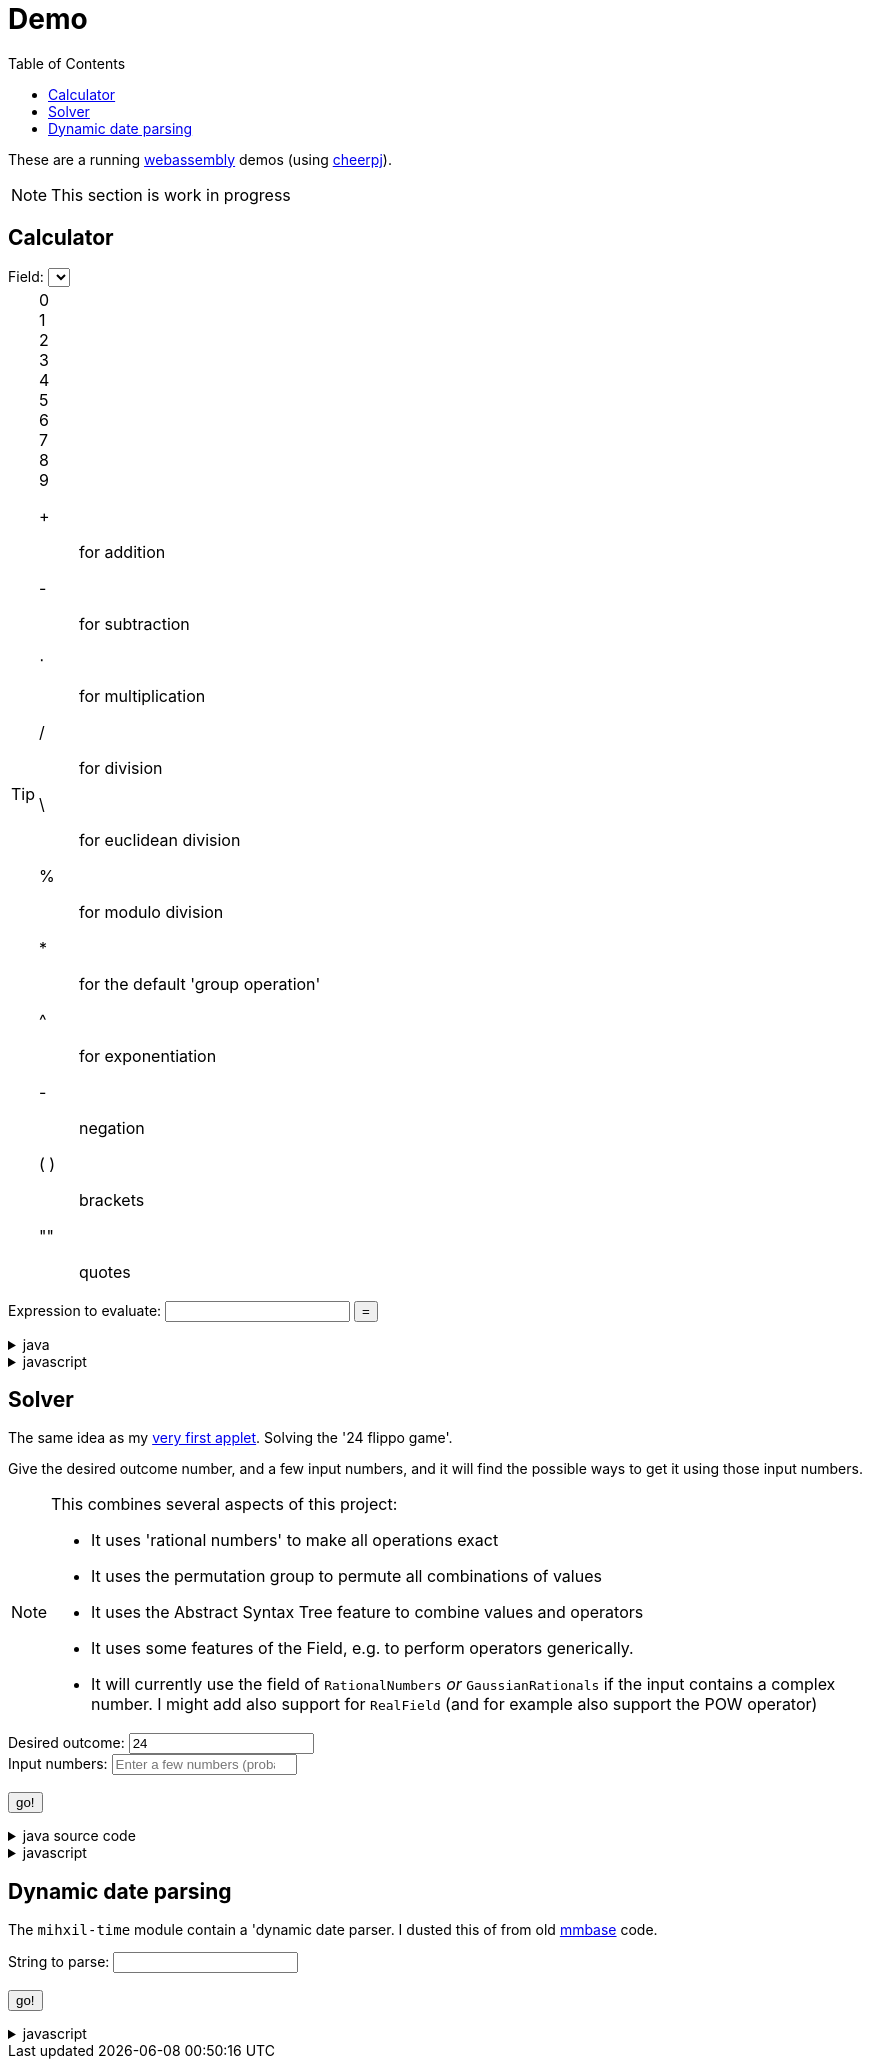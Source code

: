 // DO NOT EDIT THIS FILE IT IS GENERATED!!
[#demo_section]
= Demo
:docinfo: private
:source-highlighter: coderay
:toc:

These are a running link:https://webassembly.org/[webassembly] demos (using link:https://cheerpj.com/docs/getting-started/Java-library[cheerpj]).


[NOTE]
====
This section is work in progress
====

:leveloffset: +1

[#demo_calculator]
[.tips-aside]
= Calculator


++++
<form id="calculator" class="demo">
  <label for="calculator_field">Field:</label>
  <select id="calculator_field"  >
   <!-- filled by calculator.js -->
  </select>
  <div class="help"></div>

++++


[TIP]
====
[#calculator_digits]
0::
1::
2::
3::
4::
5::
6::
7::
8::
9::

[#calculator_operators]
+:: for addition
-:: for subtraction
⋅:: for multiplication
/:: for division
\:: for euclidean division
%:: for modulo division
*:: for the default 'group operation'
^:: for exponentiation

[#calculator_unary_operator]
-:: negation

[#calculator_special]
( ):: brackets
"":: quotes

====


++++
<div class="form">
  <label for="calculator_toparse">Expression to evaluate: <span class="help"></span></label> <input type="text" id="calculator_toparse"  list="calculator_toparse-examples" value="" />
   <datalist id="calculator_toparse-examples">
   <!-- filled by calculator.js -->
   </datalist>
  <button name="submit">=</button>
  <output id="calculator_output" for="calculator_toparse"> </output>
</div>
</form>
++++

[%collapsible, title=java]
====
This is the source code for the above.
[source,java]
----

@Getter
public  enum FieldInformation {
    rational(RationalNumbers.INSTANCE, "1 + 2", "1 + 3/5"),
    real(RealField.INSTANCE, "1 + 2", "1 + 3/5", "sin(𝜋/2)", "sqr(𝜑) - 𝜑"),
    bigdecimal(BigDecimalField.INSTANCE, "1 + 2", "1 + 3/5", "sin(𝜋/2)"),
    gaussian(GaussianRationals.INSTANCE, "1 + 2", "1 + 3/5", "\"1 + 2i\" ⋅ 8i"),
    complex(ComplexNumbers.INSTANCE, "1 + 2", "1 + 3/5", "sin(𝜋/2)", "exp(-i ⋅ 𝜋)", "\"2 + 3i\" ⋅ i"),
    bigcomplex(BigComplexNumbers.INSTANCE, "1 + 2", "1 + 3/5", "\"1 + 2i\" ⋅ 8i"),
    quaternions(Quaternions.of(RationalNumbers.INSTANCE),
        "1 + 2", "1 + 3/5", "\"1 + 2i + 3j + 4k\" ⋅ 8i"),
    quaternions_bigdecimal(Quaternions.of(BigDecimalField.INSTANCE),
        "1 + 2", "1 + 3/5", "\"1 + 2i + 3j + 4k\" ⋅ 8i"),
    integers(Integers.INSTANCE, "4 ⋅ 7", "9 - 3"),
    modulo10(ModuloRing.of(10), "4 ⋅ 7", "9 - 3"),
    modulo13(ModuloField.of(13), "10 ⋅ 7", "10 - 3", "12 ⋅ 6 / 4"),
    natural(NaturalNumbers.INSTANCE, "10 ⋅ 7", "10 - 3", "12 ⋅ 6 / 4"),
    even(EvenIntegers.INSTANCE, "10 ⋅ 8", "10 - 4"),
    squares(Squares.INSTANCE, "2 ⋅ 9"),

    klein(KleinGroup.INSTANCE,
        "a * b * c * e",
        "a * b"
    ),
    quaterniongroup(QuaternionGroup.INSTANCE, "i * j", "j * i", "e * k * i" ),
    dihedral3(DihedralGroup.D3,
        "r1 * r2",
        "s0 * r1 * s0"
    ),
    dihedral4(DihedralGroup.of(4),
        "r1 * r2",
        "s0 * r1 * s0 * s3"
    ),
    polynomials(PolynomialRing.of(GaussianRationals.INSTANCE),
        "\"7·x + 15·x² + 2·x³ + 7·x⁵ + x⁶\" ⋅ \"15·x² + 2·x³\"",
        "\"x + 2x^2 + x^5\" + \"5 + 3/4x^2 - x^5\""
    )
    ;

    private final Magma<?> field;
    private final String[] examples;
    private final String[] elements;
    private final String[] binaryOperators;
    private final String[] unaryOperators;

    private final boolean finite;

    FieldInformation(Magma<?> field, String... examples) {
        this.field = field;
        this.finite = field.isFinite();
        this.examples = examples;
        this.elements = elements(field);
        this.binaryOperators = field.getSupportedOperators()
            .stream()
            .map(AlgebraicBinaryOperator::getSymbol)
            .toArray(String[]::new);

        this.unaryOperators = field.getSupportedUnaryOperators()
            .stream()
            .map(AlgebraicUnaryOperator::getSymbol)
            .toArray(String[]::new);

        log.fine("Created %s, operators: %s, unary: %s examples: %s, elements: %s".formatted(field,
            List.of(binaryOperators),
            List.of(unaryOperators),
            List.of(examples), List.of(elements)));
    }

    public static String[] elements(Magma<?> field) {
        Set<String> elements = new LinkedHashSet<>(field.getConstants().keySet());
        if (field.getCardinality().isCountable() && field instanceof  Streamable<?> streamable) {
            try {
                streamable.stream().limit(100).map(Object::toString).forEach(elements::add);
            } catch (NotStreamable ignored) {}
        }
        return elements.toArray(new String[0]);
    }

    public String getDescription() {
        return field.getClass().getSimpleName() + " " + field;
    }

    public String getHelp() {
        return field.getDescription().orElse(null);
    }
}



public static String eval(String input, final String field) {
    final String expression = input.strip();
    try (var r = ConfigurationService.setConfiguration(cb -> cb
        .configure(UncertaintyConfiguration.class,
            (ub) -> ub.withNotation(ROUND_VALUE))
        .configure(MathContextConfiguration.class,
            (mc) -> mc.withContext(new MathContext(Utils.PI.length())))
    )) {
        var f = FieldInformation.valueOf(field).getField();

        log.fine(() -> "Evaluating expression in %s: %s. Binary: %s, Unary: %s".formatted(f, expression, f.getSupportedOperators(), f.getSupportedUnaryOperators()));
        if (f.getSupportedOperators().isEmpty()) {
            log.log(Level.SEVERE,  "Supported operators is empty for " + f);
        }
        var parsedExpression = AST.parse(expression, f);
        log.fine(() -> "Parsed expression: %s".formatted( parsedExpression));
        var result = parsedExpression.eval();
        var resultAsString = result.toString();
        log.info(() -> "Result: %s = %s".formatted(expression, resultAsString));
        return resultAsString;
    } catch (Throwable ex) {
        log.log(Level.SEVERE,  ex.getClass() + " " + ex.getMessage(), ex);
        throw ex;
    } finally {
        log.finer("Ready evaluation");
    }
}
----
====
[%collapsible, title=javascript]
====
This is the source code for the above.
[source,javascript]
----
    constructor() {
        super('#calculator', 'org.meeuw.math.demo.Calculator');
        this.input = this.form.querySelector('input');
        this.field = this.form.querySelector('select');
        this.inputDataList= this.form.querySelector('datalist');
        this.information = null;
    }

    insert(string) {
        const input = this.input;
        const start = input.selectionStart;
        const end = input.selectionEnd;
        const value = input.value;
        input.value = value.slice(0, start) + string + value.slice(end);
        input.setSelectionRange(
            start + string.length,
            start + string.length
        );
        input.focus();
    }

    insertOperator(string) {
        const needsBrackets = string.length > 1;
        if (! needsBrackets) {
            return this.insert(string);
        }
        const input = this.input;
        const start = input.selectionStart;
        const end = input.selectionEnd;
        const value = input.value;
        if (start === end) {
            input.value = string + "(" + value + ")";
            input.setSelectionRange(
                start + string.length + 1,
                start + string.length + 1
            );
        } else {
            input.value = value.slice(0, start) + string + "(" + value.slice(start, end) + ")" + value.slice(end);
            input.setSelectionRange(
                start,
                end  + string.length + 2
            );
        }

        input.focus();
    }

    async setupForm() {
        await super.setupForm();
        this.form.addEventListener('beforeinput', async (e) => {
            this.form.querySelector("span.help").innerHTML = '';
            if (e.data === '=') {
                console.log(this.input.value);
                e.preventDefault();
                e.stopImmediatePropagation();
                await this.handleSubmit();
            }
             if (e.data === '*') {
                 this.form.querySelector("span.help").innerHTML = "to type * use ;";
                 e.preventDefault();
                 e.stopImmediatePropagation();
                 this.insert('⋅')
             }
            if (e.data === ';') {
                 e.preventDefault();
                 e.stopImmediatePropagation();
                 this.insert('*')
             }
        });
    }

    async onInView(Calculator){
        await super.onInView(Calculator);
        if (this.information === null) {
            await this.loadInformation();
            await this.updateFieldList();
            await this.updateExamples();
            await this.updateHelp();
            await this.updateOperators();
            await this.updateDigits();
        }

        this.field.addEventListener('change', () => {
            this.updateExamples();
            this.updateHelp();
            this.updateOperators();
            this.updateDigits();

        });



    }

    updateFieldList() {
        for (const [key, value] of Object.entries(this.information)) {
            const option = document.createElement('option');
            option.value = key;
            option.text = value.description;
            this.field.appendChild(option);
        }
    }

    /**
     * Load all information about the supported fields
     */
    async loadInformation() {
        this.information = {};
        const fi = await (await BaseClass.cj)['org.meeuw.math.demo.Calculator$FieldInformation'];
        const values = await fi.values();

        for (let i = 0; i < values.length; i++) {
            const value = await values[i];
            const elements = await BaseClass.awaitedArray(value.getElements());
            let elementSpans = null;
            if (elements) {
                elementSpans = [];
                for (let j = 0; j < elements.length; j++) {
                    const span = document.createElement('span');
                    span.classList.add('element');
                    span.textContent = elements[j];
                    span.onclick = async e => {
                        this.insert(e.target.textContent);
                    };
                    elementSpans[j] = span;
                }
            }
            this.information[await values[i].name()] = {
                examples: await BaseClass.awaitedArray(value.getExamples()),
                elements: elements,
                elementsSpans: elementSpans,
                binaryOperators: await BaseClass.awaitedArray(value.getBinaryOperators()),
                unaryOperators: await BaseClass.awaitedArray(value.getUnaryOperators()),
                finite: await value.isFinite(),
                description: await value.getDescription(),
                help: await value.getHelp()
            };
        }
        console.log("information", JSON.stringify(this.information,  (key, value) => {
            if (key === 'elementsSpans') {
                return undefined;
            }
            return value;
        } , 1));
    }

    /**
     *
     */
    async updateExamples() {
        const selectedField = this.field.value;
        const information = this.information[selectedField];
        if (information) {
            this.inputDataList.innerHTML = '';
            for (const example of information.examples) {
                const option = document.createElement('option');
                option.value = example;
                this.inputDataList.appendChild(option);
            }
            console.log("Updated example li for", selectedField, information.examples);
        }
    }
    async updateHelp() {
        const fieldInformation =  this.information[this.field.value];
        const div = this.field.parentNode.querySelector("div.help");
        div.innerHTML = '';
        let help = fieldInformation.help;
        if (help) {
            div.appendChild(document.createTextNode(help));
        }
        const elements = this.information[this.field.value].elementSpans;
        if (elements) {
            div.appendChild(document.createElement("br"));
            div.appendChild(document.createTextNode("elements: "));
            elements.forEach(element => {
                div.appendChild(element);
            })
            if (!fieldInformation.finite) {
                div.appendChild(document.createTextNode("... infinitely many more"));
            }
        }
    }
    operatorDts(dl, operators) {
        this.dts(dl, operators, async e => {
            this.insertOperator(e.target.textContent);
        });
    }


    dts(dl, items, onclick, limit=10000) {
        const list = dl.querySelectorAll("dt");

        const currentlyInList = Array.from(list).map(e => e.textContent.trim());
        const unmatchedItems = items.slice(0, limit).filter(op => !currentlyInList.includes(op));

        // add the ones not yet in it.
        unmatchedItems.forEach(op => {
            const dt = document.createElement("dt");
            //dt.classList.add('hdlist1');
            dt.textContent = op;
            dl.appendChild(dt);
            const dd = document.createElement("dd");
            dl.appendChild(dd);
        });
        let count = 0;
        for (const e of dl.querySelectorAll("dt")) {
            const symbol = e.textContent.trim();
            const title = e.nextElementSibling.textContent;
            if (!e.hasAttribute("original-display")) {
                e.setAttribute("original-display", window.getComputedStyle(e).display);
                e.onclick =onclick;
            }
            if (!items.includes(symbol)) {
                e.style.display = 'none';
                e.nextElementSibling.hidden = true;
            } else {
                e.title = title;
                e.style.display = e.getAttribute("original-display");
                e.nextElementSibling.hidden = false;
                count++;
                if (count >= limit) {
                    break;
                }
            }
        }
    }

    async updateOperators() {
        const fieldInformation =  this.information[this.field.value];
        const operators = fieldInformation.binaryOperators;
        this.operatorDts(document.querySelector("#calculator_operators dl"), operators);
        const unaryOperators = fieldInformation.unaryOperators;
        this.operatorDts(document.querySelector("#calculator_unary_operator dl"), unaryOperators);
    }


    async updateDigits() {
        const fieldInformation =  this.information[this.field.value];
        const elements = fieldInformation.elements;
        this.dts(document.querySelector("#calculator_digits dl"), elements, async e => {
            this.insert(e.target.textContent);
        }, 10);

    }

    async onSubmit(Calculator) {
        this.output.value = '';
        this.textContent = "executing..";
        //console.log("evaluating", this.input.value, "for", this.field.value);
        this.output.value = await Calculator.eval(
            this.input.value, this.field.value
        );
    }

}
----
====

:leveloffset!:

:leveloffset: +1

[#demo_solver]
= Solver

The same idea as my link:https://meeuw.org/flippo/flippo.html[very first applet]. Solving the '24 flippo game'.

Give the desired outcome number, and a few input numbers, and it will find the possible ways to get it using those input numbers.

[NOTE]
====
This combines several aspects of this project:

- It uses 'rational numbers' to make all operations exact
- It uses the permutation group to permute all combinations of values
- It uses the Abstract Syntax Tree feature to combine values and operators
- It uses some features of the Field, e.g. to perform operators generically.
- It will currently use the field of `RationalNumbers` _or_ `GaussianRationals` if the input contains a complex number. I might add also support for `RealField` (and for example also support the POW operator)

====

++++
<form id="solver" class="demo">
  <label for="solver_outcome">Desired outcome:</label>
  <input type="text"
         required="required"
         id="solver_outcome"  list="solver_outcome-examples"
         data-parser="parseOutcome"
         data-error-message="enter one (fractional) number"
         value="24"/>
  <datalist id="solver_outcome-examples">
     <option value="24">the original 24 game value</option>
     <option value="4 1/3">fractions are allowed</option>
     <option value="41"></option>
     <option value="120">a nicer value for 5 input numbers</option>
   </datalist>
   <br />
  <label for="solver_input">Input numbers:</label>
  <input type="text" id="solver_input"
         list="solver_input-examples"
         required="required"
         placeholder="Enter a few numbers (probably no more than 5)"
          data-parser="parseInput"
          data-error-message="enter one or more (fractional) numbers"
         />
   <datalist id="solver_input-examples">
     <option value="8 8 3 3">a hard one to make 24 with</option>
     <option value="4 7 7 7 8" >a hard one to make 120 with</option>

   </datalist>
  <br />
  <output id="solver_output"  for="solver_result solver_numbers"> </output>
  <br />
  <button name="submit">go!</button>
</form>
++++

[%collapsible, title=java source code]
====
This is the source code for the above.
[source,java]
----
package org.meeuw.math.demo;

import lombok.Getter;
import lombok.extern.java.Log;

import java.util.*;
import java.util.concurrent.atomic.AtomicLong;
import java.util.stream.Stream;

import org.meeuw.math.abstractalgebra.Ring;
import org.meeuw.math.abstractalgebra.RingElement;
import org.meeuw.math.abstractalgebra.complex.GaussianRationals;
import org.meeuw.math.abstractalgebra.permutations.PermutationGroup;
import org.meeuw.math.abstractalgebra.quaternions.Quaternions;
import org.meeuw.math.abstractalgebra.rationalnumbers.RationalNumbers;
import org.meeuw.math.arithmetic.ast.*;
import org.meeuw.math.exceptions.MathException;
import org.meeuw.math.exceptions.NotParsable;
import org.meeuw.math.operators.AlgebraicBinaryOperator;

import static org.meeuw.math.CollectionUtils.navigableSet;
import static org.meeuw.math.operators.BasicAlgebraicBinaryOperator.*;

/**
 * A tool to evaluate all possible expressions (of a certain number of rational numbers) (and check if it equals a certain value)
 */
@Log
public  class Solver<E extends RingElement<E>> {
    private static final NavigableSet<AlgebraicBinaryOperator> OPERATORS = navigableSet(
        ADDITION, SUBTRACTION, MULTIPLICATION, DIVISION
    );

    private final AtomicLong tries = new AtomicLong();

    @Getter
    private final Ring<E> structure;

    public Solver(Ring<E> structure) {
        this.structure = structure;
    }

    @SafeVarargs
    public final Stream<Expression<E>> stream(E... set) {
        PermutationGroup permutations = PermutationGroup.ofDegree(set.length);

        return permutations.stream()
            .map(permutation -> permutation.permute(set))
            .map(List::of)
            .distinct()
            .flatMap(permuted ->
                AST.stream(
                    permuted,
                    OPERATORS
                )
            )
            .map( e -> e.canonize(structure))
            .distinct()
            .peek(e -> tries.getAndIncrement());
    }



    public Stream<EvaluatedExpression<E>> evaledStream(E... set) {
        return stream(set)
            .map(e -> {
                try {
                    E evaled = e.eval();
                    return new EvaluatedExpression<>(e, evaled);
                } catch (MathException ex) {
                    return null;
                }
            })
            .filter(Objects::nonNull);
    }

    /**
     *
     */
    public  static <E extends RingElement<E>> SolverResult solve(Ring<E> structure, String outcomeString, String inputStrings) {

        ParseResult<E> outcome = parseOutcome(structure, outcomeString);
        ParseResult<E[]> input = parseInput(structure, inputStrings);
        if (outcome.success() && input.success()) {
            return solve(structure, outcome.result(), input.result());
        } else {
            throw new NotParsable(outcome.error() + "/" + input.error());
        }
    }

    public  static <E extends RingElement<E>> SolverResult solve(Ring<E> structure, E outcome, E[] input) {

        Solver<E> solver = new Solver<>(structure);
        AtomicLong matches = new AtomicLong();
        log.info(() -> "Solving input " + List.of(input) + " for " + outcome + " ( in field " + structure + ")");

        return new SolverResult(solver.evaledStream(input)
            .filter(e ->
                e.result().eq(outcome)
            ).peek(e -> matches.getAndIncrement())
            .map(EvaluatedExpression::toString),
            solver.tries, matches, structure);
    }

    public static <F extends RingElement<F>> ParseResult<F> parseOutcome(Ring<F> field, String outcomeString) {
        log.info(() -> "Parsing input " + outcomeString + " in field " + field);

        String resultError = null;
        F result;
        try {
            result = field.fromString(outcomeString);
        } catch (NotParsable pe) {
            result = null;
            resultError = pe.getMessage();
        }
        return new ParseResult<F>(outcomeString, result, resultError);
    }
    public static <F extends RingElement<F>> ParseResult<F[]> parseInput(Ring<F> field, String inputStrings) {
        log.info(() -> "Parsing input " + inputStrings + " in field " + field);

        String inputError = null;

        String[] input = inputStrings.split("\\s+");
        F[] set = field.newArray(input.length);
        try {
            for (int i = 0; i < set.length; i++) {
                set[i] = field.fromString(input[i]);
            }
        } catch (NotParsable pe) {
            inputError = pe.getMessage();
        }
        return new ParseResult<>(inputStrings, set, inputError);
    }

    public static Ring<?> algebraicStructureFor(String outcomeString, String input) {
        log.info(() -> "Determining algebraic structure for outcome " + outcomeString + " and input " + input);
        if (outcomeString.matches(".*[jk].*") || input.matches(".*[jk].*")) {
            return Quaternions.of(RationalNumbers.INSTANCE);
        } else if (outcomeString.contains("i") || input.contains("i")) {
            return GaussianRationals.INSTANCE;
        } else {
            return RationalNumbers.INSTANCE;
        }
    }


    public record SolverResult(Stream<String> stream, AtomicLong tries, AtomicLong matches, Ring<?> field) {


    }

    public static void main(String[] integers) {
        if (integers.length < 3) {
            System.out.println();
            System.exit(1);
        }
        String resultString = integers[0];
        String inputStrings = String.join(" ", Arrays.copyOfRange(integers, 1, integers.length));

        Ring<?> field = algebraicStructureFor(resultString, inputStrings);
        SolverResult solverResult = Solver.solve(field, resultString, inputStrings);
        solverResult.stream().forEach(System.out::println);
        System.out.println("ready, found " + solverResult.matches().get() + ", tried " + solverResult.tries.get() + ", field " + solverResult.field().toString());
    }
}
----
====
[%collapsible, title=javascript]
====
This is the source code for the above.
[source,javascript]
----


    async onSubmit(Solver) {
        this.output.value += "using: " + await (this.model.field).toString();
        const solverResult = await Solver.solve(
            this.model.field, this.outcome.value, this.input.value
        );
        // using iterator, because I can't figure out java lambda's here.
        const stream = await (await solverResult.stream()).iterator();
        while(await stream.hasNext()) {
            const line = await stream.next();
            this.output.value += "\n" + await line.toString();
            this.output.scrollTop = this.output.scrollHeight;
        }
        const matches = await (await solverResult.matches()).get();
        this.output.value += `\nFound: ${matches}`;
        const tries = await (await solverResult.tries()).get();
        this.output.value += `\nTried: ${tries}`;
    }
}
----
====

:leveloffset!:

:leveloffset: +1

[#demo_dynamicdate]
= Dynamic date parsing

The `mihxil-time` module contain a 'dynamic date parser. I dusted this of from old link:mmbase.org[mmbase] code.

// tag::body[]

++++
<form id="dynamicdate" class="demo">
  <label for="dynamicdate_toparse">String to parse:</label> <input type="text" id="dynamicdate_toparse"  list="dynamicdate_toparse-examples" value="" />
   <datalist id="dynamicdate_toparse-examples">
    <option value="0"></option>
    <option value="10000"></option>
    <option value="-10000"></option>
    <option value="+1000"></option>
    <option value="1973-05-03"></option>
    <option value="2006-05-09"></option>
    <option value="-3-12-25"></option>
    <option value="2000-01-01 16:00"></option>
    <option value="TZUTC 2001-01-01 16:00"></option>
    <option value="today 12:34:56.789"></option>
    <option value="now"></option>
    <option value="today"></option>
    <option value="tomorrow"></option>
    <option value="now + 10 minute"></option>
    <option value="today + 5 day"></option>
    <option value="now this year"></option>
    <option value="next august"></option>
    <option value="today + 6 month next august"></option>
    <option value="tomonth"></option>
    <option value="borreltijd"></option>
    <option value="today + 5 dayish"></option>
    <option value="yesteryear"></option>
    <option value="mondayish"></option>
    <option value="duration + 5 minute"></option>
    <option value="duration + 100 year"></option>
    <option value="TZUTC today noon"></option>
    <option value="TZEurope/Amsterdam today noon"></option>
    <option value="TZUTC today"></option>
    <option value="TZEurope/Amsterdam today"></option>
    <option value="TZ UTC today noon"></option>
    <option value="TZ Europe/Amsterdam today noon"></option>
    <option value="TZ UTC today"></option>
    <option value="TZ Europe/Amsterdam today"></option>
    <option value="TZ Europe/Amsterdam -1000"></option>
    <option value="today 6 oclock"></option>
    <option value="today 23 oclock"></option>
    <option value="today 43 oclock"></option>
    <option value="tosecond"></option>
    <option value="tominute"></option>
    <option value="tohour"></option>
    <option value="today"></option>
    <option value="previous monday"></option>
    <option value="tomonth"></option>
    <option value="toyear"></option>
    <option value="tocentury"></option>
    <option value="tocentury_pedantic"></option>
    <option value="toera"></option>
    <option value="toweek"></option>
    <option value="now this second"></option>
    <option value="now this minute"></option>
    <option value="now this hour"></option>
    <option value="now this day"></option>
    <option value="today previous monday"></option>
    <option value="now this month"></option>
    <option value="now this year"></option>
    <option value="now this century"></option>
    <option value="now this era"></option>
    <option value="now - 15 year this century"></option>
    <option value="now - 20 year this century_pedantic"></option>
    <option value="today + 2 century"></option>
    <option value="toera - 1 minute"></option>
    <option value="this july"></option>
    <option value="previous july"></option>
    <option value="next july"></option>
    <option value="this sunday"></option>
    <option value="previous sunday"></option>
    <option value="next sunday"></option>
    <option value="2009-W01-01"></option>
    <option value="2009-W53-7"></option>
    <option value="2006-123"></option>
    <option value="2005-01-01 this monday"></option>
    <option value="next year"></option>
    <option value="&quot;spring&quot;"></option>
    <option value="next year &quot;spring&quot;"></option>
    <option value="&quot;easter sunday&quot;"></option>
   </datalist>
   <br />
  <output id="dynamicdate_output" for="dynamicdate_toparse"> </output>
  <br />
  <button name="submit">go!</button>
</form>
++++

[%collapsible, title=javascript]
====
This is the source code for the above.
[source,javascript]
----

async onSubmit(DynamicDateTime){
    try {
        const parser = await new DynamicDateTime();
        const parseResult = await parser.applyWithException(this.form.querySelector("#dynamicdate_toparse").value);
        this.output.value = await parseResult.toString();
    } catch (error) {
        console.log(error);
        this.output.value = await (await error.getMessage()).toString();

    }

}

----
====

//end::body[]

:leveloffset!:
